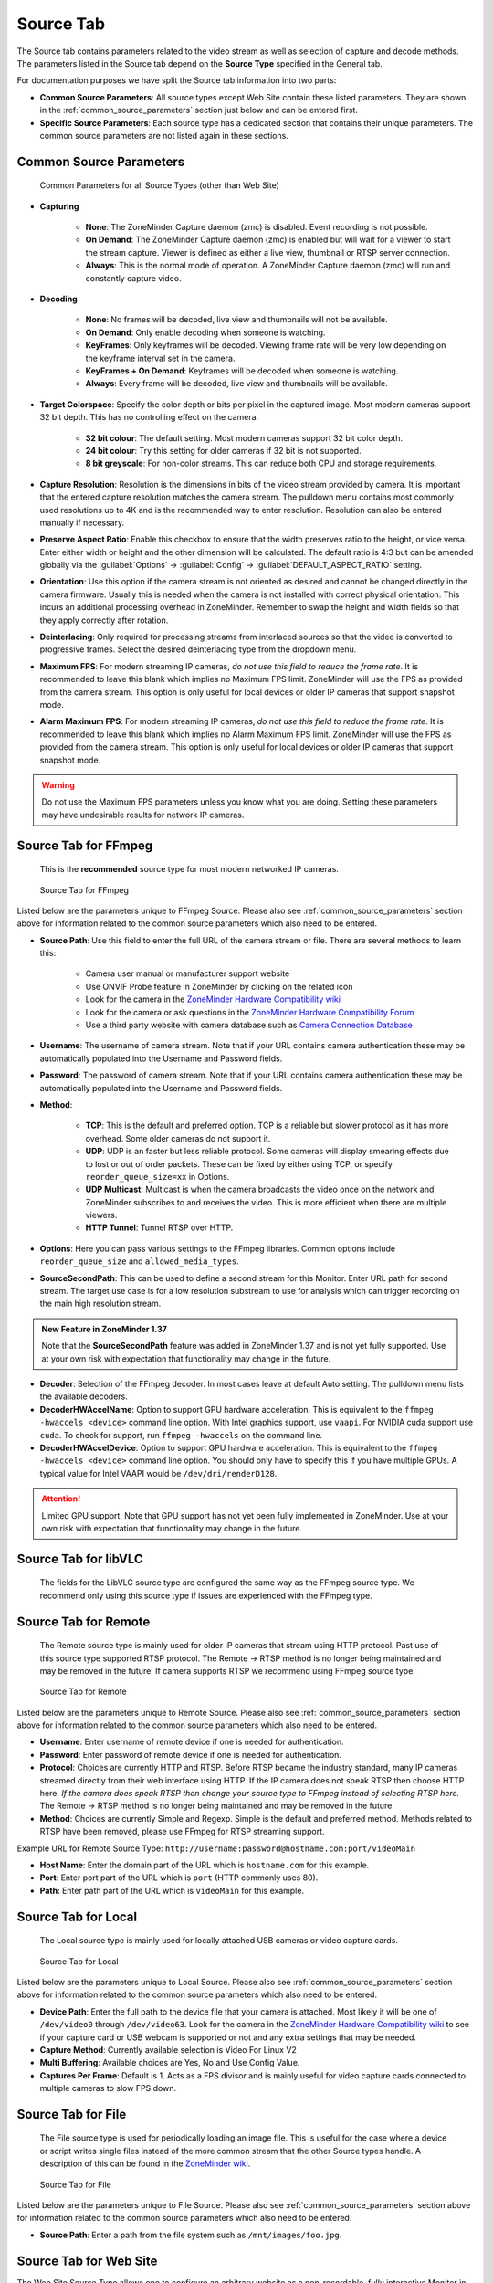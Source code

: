 
.. _source_tab:

Source Tab
----------

The Source tab contains parameters related to the video stream as well as selection of capture and decode methods. The parameters listed in the Source tab depend on the **Source Type** specified in the General tab. 

For documentation purposes we have split the Source tab information into two parts:

- **Common Source Parameters**: All source types except Web Site contain these listed parameters. They are shown in the :ref:`common_source_parameters` section just below and can be entered first.
- **Specific Source Parameters**: Each source type has a dedicated section that contains their unique parameters. The common source parameters are not listed again in these sections.

.. _common_source_parameters:

Common Source Parameters
^^^^^^^^^^^^^^^^^^^^^^^^

.. figure:: images/define-monitor-source.png

    Common Parameters for all Source Types (other than Web Site)

- **Capturing**

    - **None**: The ZoneMinder Capture daemon (zmc) is disabled. Event recording is not possible.
    - **On Demand**: The ZoneMinder Capture daemon (zmc) is enabled but will wait for a viewer to start the stream capture. Viewer is defined as either a live view, thumbnail or RTSP server connection.
    - **Always**: This is the normal mode of operation.  A ZoneMinder Capture daemon (zmc) will run and constantly capture video.

- **Decoding**

    - **None**: No frames will be decoded, live view and thumbnails will not be available.
    - **On Demand**: Only enable decoding when someone is watching.
    - **KeyFrames**: Only keyframes will be decoded. Viewing frame rate will be very low depending on the keyframe interval set in the camera.
    - **KeyFrames + On Demand**: Keyframes will be decoded when someone is watching.
    - **Always**: Every frame will be decoded, live view and thumbnails will be available.

- **Target Colorspace**: Specify the color depth or bits per pixel in the captured image. Most modern cameras support 32 bit depth. This has no controlling effect on the camera.

    - **32 bit colour**: The default setting. Most modern cameras support 32 bit color depth.
    - **24 bit colour**: Try this setting for older cameras if 32 bit is not supported.
    - **8 bit greyscale**: For non-color streams. This can reduce both CPU and storage requirements.

- **Capture Resolution**: Resolution is the dimensions in bits of the video stream provided by camera. It is important that the entered capture resolution matches the camera stream. The pulldown menu contains most commonly used resolutions up to 4K and is the recommended way to enter resolution. Resolution can also be entered manually if necessary.
- **Preserve Aspect Ratio**: Enable this checkbox to ensure that the width preserves ratio to the height, or vice versa. Enter either width or height and the other dimension will be calculated. The default ratio is 4:3 but can be amended globally via the :guilabel:`Options` -> :guilabel:`Config` -> :guilabel:`DEFAULT_ASPECT_RATIO` setting.
- **Orientation**: Use this option if the camera stream is not oriented as desired and cannot be changed directly in the camera firmware. Usually this is needed when the camera is not installed with correct physical orientation. This incurs an additional processing overhead in ZoneMinder. Remember to swap the height and width fields so that they apply correctly after rotation.
- **Deinterlacing**: Only required for processing streams from interlaced sources so that the video is converted to progressive frames. Select the desired deinterlacing type from the dropdown menu.
- **Maximum FPS**: For modern streaming IP cameras, *do not use this field to reduce the frame rate*. It is recommended to leave this blank which implies no Maximum FPS limit. ZoneMinder will use the FPS as provided from the camera stream. This option is only useful for local devices or older IP cameras that support snapshot mode.
- **Alarm Maximum FPS**: For modern streaming IP cameras, *do not use this field to reduce the frame rate*. It is recommended to leave this blank which implies no Alarm Maximum FPS limit. ZoneMinder will use the FPS as provided from the camera stream. This option is only useful for local devices or older IP cameras that support snapshot mode.

.. warning:: Do not use the Maximum FPS parameters unless you know what you are doing. Setting these parameters may have undesirable results for network IP cameras.

Source Tab for FFmpeg
^^^^^^^^^^^^^^^^^^^^^

    This is the **recommended** source type for most modern networked IP cameras.

.. figure:: images/define-monitor-source-ffmpeg.png

    Source Tab for FFmpeg

Listed below are the parameters unique to FFmpeg Source. Please also see :ref:`common_source_parameters` section above for information related to the common source parameters which also need to be entered.

- **Source Path**: Use this field to enter the full URL of the camera stream or file. There are several methods to learn this:

    - Camera user manual or manufacturer support website
    - Use ONVIF Probe feature in ZoneMinder by clicking on the related icon
    - Look for the camera in the `ZoneMinder Hardware Compatibility wiki <https://wiki.zoneminder.com/Hardware_Compatibility_List>`__
    - Look for the camera or ask questions in the `ZoneMinder Hardware Compatibility Forum <https://forums.zoneminder.com/viewforum.php?f=10&sid=1778ce18ebd267e36da01158e502cd11>`__
    - Use a third party website with camera database such as `Camera Connection Database <https://www.ispyconnect.com/cameras>`__

- **Username**: The username of camera stream. Note that if your URL contains camera authentication these may be automatically populated into the Username and Password fields.
- **Password**: The password of camera stream. Note that if your URL contains camera authentication these may be automatically populated into the Username and Password fields.
- **Method**:

    - **TCP**: This is the default and preferred option. TCP is a reliable but slower protocol as it has more overhead. Some older cameras do not support it.
    - **UDP**: UDP is an faster but less reliable protocol. Some cameras will display smearing effects due to lost or out of order packets. These can be fixed by either using TCP, or specify ``reorder_queue_size=xx`` in Options.
    - **UDP Multicast**: Multicast is when the camera broadcasts the video once on the network and ZoneMinder subscribes to and receives the video. This is more efficient when there are multiple viewers.
    - **HTTP Tunnel**: Tunnel RTSP over HTTP.

- **Options**: Here you can pass various settings to the FFmpeg libraries. Common options include ``reorder_queue_size`` and ``allowed_media_types``.
- **SourceSecondPath**: This can be used to define a second stream for this Monitor. Enter URL path for second stream. The target use case is for a low resolution substream to use for analysis which can trigger recording on the main high resolution stream.

.. admonition:: New Feature in ZoneMinder 1.37

    Note that the **SourceSecondPath** feature was added in ZoneMinder 1.37 and is not yet fully supported. Use at your own risk with expectation that functionality may change in the future.

- **Decoder**: Selection of the FFmpeg decoder. In most cases leave at default Auto setting. The pulldown menu lists the available decoders.
- **DecoderHWAccelName**: Option to support GPU hardware acceleration. This is equivalent to the ``ffmpeg -hwaccels <device>`` command line option. With Intel graphics support, use ``vaapi``. For NVIDIA cuda support use ``cuda``. To check for support, run ``ffmpeg -hwaccels`` on the command line.
- **DecoderHWAccelDevice**: Option to support GPU hardware acceleration. This is equivalent to the ``ffmpeg -hwaccels <device>`` command line option. You should only have to specify this if you have multiple GPUs. A typical value for Intel VAAPI would be ``/dev/dri/renderD128``.

.. attention::

    Limited GPU support. Note that GPU support has not yet been fully implemented in ZoneMinder. Use at your own risk with expectation that functionality may change in the future.

Source Tab for libVLC
^^^^^^^^^^^^^^^^^^^^^

    The fields for the LibVLC source type are configured the same way as the FFmpeg source type. We recommend only using this source type if issues are experienced with the FFmpeg type.

Source Tab for Remote
^^^^^^^^^^^^^^^^^^^^^

    The Remote source type is mainly used for older IP cameras that stream using HTTP protocol. Past use of this source type supported RTSP protocol. The Remote -> RTSP method is no longer being maintained and may be removed in the future. If camera supports RTSP we recommend using FFmpeg source type.

.. figure:: images/define-monitor-source-remote.png

    Source Tab for Remote

Listed below are the parameters unique to Remote Source. Please also see :ref:`common_source_parameters` section above for information related to the common source parameters which also need to be entered.

- **Username**: Enter username of remote device if one is needed for authentication.
- **Password**: Enter password of remote device if one is needed for authentication.
- **Protocol**: Choices are currently HTTP and RTSP. Before RTSP became the industry standard, many IP cameras streamed directly from their web interface using HTTP. If the IP camera does not speak RTSP then choose HTTP here. *If the camera does speak RTSP then change your source type to FFmpeg instead of selecting RTSP here.* The Remote -> RTSP method is no longer being maintained and may be removed in the future.
- **Method**: Choices are currently Simple and Regexp. Simple is the default and preferred method. Methods related to RTSP have been removed, please use FFmpeg for RTSP streaming support.

Example URL for Remote Source Type: ``http://username:password@hostname.com:port/videoMain``

- **Host Name**: Enter the domain part of the URL which is ``hostname.com`` for this example.
- **Port**: Enter port part of the URL which is ``port`` (HTTP commonly uses 80).
- **Path**: Enter path part of the URL which is ``videoMain`` for this example.

.. todo:: Check status of Remote RTSP support in ZoneMinder version 1.37+

Source Tab for Local
^^^^^^^^^^^^^^^^^^^^

    The Local source type is mainly used for locally attached USB cameras or video capture cards.

.. figure:: images/define-monitor-source-local.png

    Source Tab for Local

Listed below are the parameters unique to Local Source. Please also see :ref:`common_source_parameters` section above for information related to the common source parameters which also need to be entered.

- **Device Path**: Enter the full path to the device file that your camera is attached. Most likely it will be one of ``/dev/video0`` through ``/dev/video63``. Look for the camera in the `ZoneMinder Hardware Compatibility wiki <https://wiki.zoneminder.com/Hardware_Compatibility_List>`__ to see if your capture card or USB webcam is supported or not and any extra settings that may be needed.
- **Capture Method**: Currently available selection is Video For Linux V2
- **Multi Buffering**: Available choices are Yes, No and Use Config Value.
- **Captures Per Frame**: Default is 1. Acts as a FPS divisor and is mainly useful for video capture cards connected to multiple cameras to slow FPS down.

Source Tab for File
^^^^^^^^^^^^^^^^^^^

    The File source type is used for periodically loading an image file. This is useful for the case where a device or script writes single files instead of the more common stream that the other Source types handle. A description of this can be found in the `ZoneMinder wiki <https://wiki.zoneminder.com/index.php/How_to_use_ZoneMinder_with_cameras_it_may_not_directly_support>`__.

.. figure:: images/define-monitor-source-file.png

    Source Tab for File

Listed below are the parameters unique to File Source. Please also see :ref:`common_source_parameters` section above for information related to the common source parameters which also need to be entered.

* **Source Path**: Enter a path from the file system such as ``/mnt/images/foo.jpg``.

Source Tab for Web Site
^^^^^^^^^^^^^^^^^^^^^^^

The Web Site Source Type allows one to configure an arbitrary website as a non-recordable, fully interactive Monitor in ZoneMinder. Note that sites with self-signed certificates will not display until the end user first manually navigates to the site and accepts the unsigned certificate. Also note that some sites will set an X-Frame option in the header, which discourages their site from being displayed within a frame. ZoneMinder will detect this condition and present a warning in the log. When this occurs, the end user can choose to install a browser plugin or extension to workaround this issue.

.. figure:: images/define-monitor-source-website.png

    Source Tab for Web Site

Listed below are the parameters unique to Web Site Source. Please also see :ref:`common_source_parameters` section above for information related to the common source parameters which also need to be entered.

- **Website URL**: Enter full HTTP or HTTPS URL such as ``http://hostname.com``.
- **Width (pixels)**: Enter page width in pixels. This may take some experimentation.
- **Height (pixels)**: Enter page height in pixels. This may take some experimentation.
- **Web Site Refresh**: If the website in question has static content, optionally enter a time period in seconds for ZoneMinder to refresh the content.
